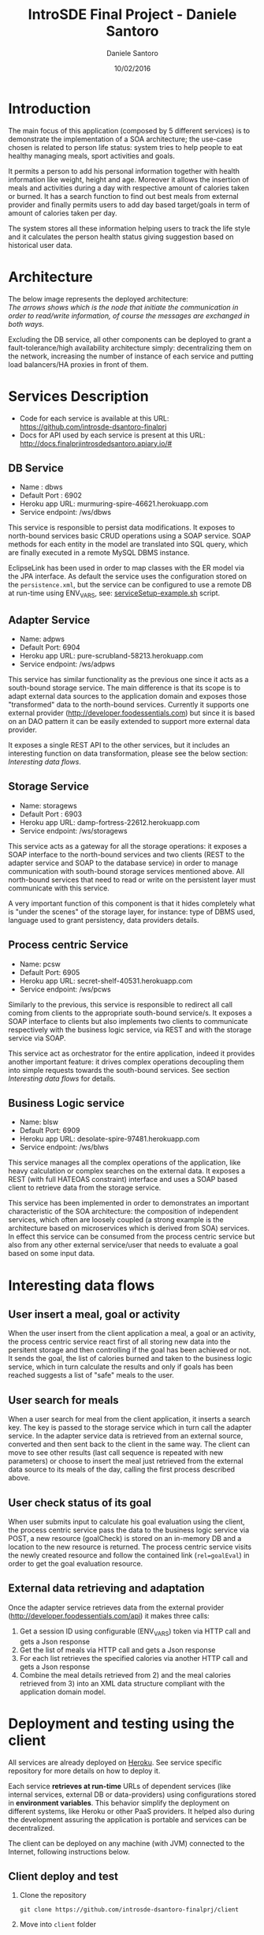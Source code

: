 #+TITLE: IntroSDE Final Project - Daniele Santoro
#+AUTHOR: Daniele Santoro
#+DATE: 10/02/2016
* Introduction
  The main focus of this application (composed by 5 different services) is to demonstrate the implementation of a SOA architecture; the use-case chosen is related to person life status: system tries to help people to eat healthy managing meals, sport activities and goals.

  It permits a person to add his personal information together with health information like weight, height and age. Moreover it allows the insertion of meals and activities during a day with respective amount of calories taken or burned. It has a search function to find out best meals from external provider and finally permits users to add day based target/goals in term of amount of calories taken per day.
  
  The system stores all these information helping users to track the life style and it calculates the person health status giving suggestion based on historical user data.

* Architecture
  The below image represents the deployed architecture:
  [[file:docs/architecture.png]]\\
  /The arrows shows which is the node that initiate the communication in order to read/write information, of course the messages are exchanged in both ways./

  Excluding the DB service, all other components can be deployed to grant a fault-tolerance/high availability architecture simply: decentralizing them on the network, increasing the number of instance of each service and putting load balancers/HA proxies in front of them. 
  
* Services Description
  - Code for each service is available at this URL: https://github.com/introsde-dsantoro-finalprj
  - Docs for API used by each service is present at this URL: http://docs.finalprjintrosdedsantoro.apiary.io/#
** DB Service
   - Name : dbws
   - Default Port : 6902
   - Heroku app URL: murmuring-spire-46621.herokuapp.com
   - Service endpoint: /ws/dbws

   This service is responsible to persist data modifications. It exposes to north-bound services basic CRUD operations using a SOAP service. SOAP methods for each entity in the model are translated into SQL query, which are finally executed in a remote MySQL DBMS instance.

   EclipseLink has been used in order to map classes with the ER model via the JPA interface. As default the service uses the configuration stored on the =persistence.xml=, but the service can be configured to use a remote DB at run-time using ENV_VARS, see: [[https://github.com/introsde-dsantoro-finalprj/dbws/blob/master/serviceSetup-example.sh][serviceSetup-example.sh]] script.
** Adapter Service
   - Name: adpws
   - Default Port: 6904
   - Heroku app URL: pure-scrubland-58213.herokuapp.com
   - Service endpoint: /ws/adpws
   
   This service has similar functionality as the previous one since it acts as a south-bound storage service. The main difference is that its scope is to adapt external data sources to the application domain and exposes those "transformed" data to the north-bound services. Currently it supports one external provider (http://developer.foodessentials.com) but since it is based on an DAO pattern it can be easily extended to support more external data provider.

   It exposes a single REST API to the other services, but it includes an interesting function on data transformation, please see the below section: /Interesting data flows/.

** Storage Service
   - Name: storagews
   - Default Port : 6903
   - Heroku app URL: damp-fortress-22612.herokuapp.com
   - Service endpoint: /ws/storagews

   This service acts as a gateway for all the storage operations: it exposes a SOAP interface to the north-bound services and two clients (REST to the adapter service and SOAP to the database service) in order to manage communication with south-bound storage services mentioned above. All north-bound services that need to read or write on the persistent layer must communicate with this service.

   A very important function of this component is that it hides completely what is "under the scenes" of the storage layer, for instance: type of DBMS used, language used to grant persistency, data providers details.

** Process centric Service
   - Name: pcsw
   - Default Port: 6905
   - Heroku app URL: secret-shelf-40531.herokuapp.com
   - Service endpoint: /ws/pcws

   Similarly to the previous, this service is responsible to redirect all call coming from clients to the appropriate south-bound service/s. It exposes a SOAP interface to clients but also implements two clients to communicate respectively with the business logic service, via REST and with the storage service via SOAP.

   This service act as orchestrator for the entire application, indeed it provides another important feature: it drives complex operations decoupling them into simple requests towards the south-bound services. See section /Interesting data flows/ for details.
   
** Business Logic service
   - Name: blsw
   - Default Port: 6909
   - Heroku app URL: desolate-spire-97481.herokuapp.com
   - Service endpoint: /ws/blws

   This service manages all the complex operations of the application, like heavy calculation or complex searches on the external data. It exposes a REST (with full HATEOAS constraint) interface and uses a SOAP based client to retrieve data from the storage service.

   This service has been implemented in order to demonstrates an important characteristic of the SOA architecture: the composition of independent services, which often are loosely coupled (a strong example is the architecture based on microservices which is derived from SOA) services. In effect this service can be consumed from the process centric service but also from any other external service/user that needs to evaluate a goal based on some input data.

* Interesting data flows
** User insert a meal, goal or activity
   When the user insert from the client application a meal, a goal or an activity, the process centric service react first of all storing new data into the persitent storage and then controlling if the goal has been achieved or not. It sends the goal, the list of calories burned and taken to the business logic service, which in turn calculate the results and only if goals has been reached suggests a list of "safe"  meals to the user.
** User search for meals
   When a user search for meal from the client application, it inserts a search key. The key is passed to the storage service which in turn call the adapter service. In the adapter service data is retrieved from an external source, converted and then sent back to the client in the same way. The client can move to see other results (last call sequence is repeated with new parameters) or choose to insert the meal just retrieved from the external data source to its meals of the day, calling the first process described above.
** User check status of its goal
   When user submits input to calculate his goal evaluation using the client, the process centric service pass the data to the business logic service via POST, a new resource (goalCheck) is stored on an in-memory DB and a location to the new resource is returned. The process centric service visits the newly created resource and follow the contained link (~rel=goalEval~) in order to get the goal evaluation resource.
** External data retrieving and adaptation
   Once the adapter service retrieves data from the external provider (http://developer.foodessentials.com/api) it makes three calls:
   1) Get a session ID using configurable (ENV_VARS) token via HTTP call and gets a Json response
   2) Get the list of meals via HTTP call and gets a Json response
   3) For each list retrieves the specified calories via another HTTP call and gets a Json response
   4) Combine the meal details retrieved from 2) and the meal calories retrieved from 3) into an XML data structure compliant with the application domain model.
* Deployment and testing using the client
  All services are already deployed on [[https://www.heroku.com][Heroku]]. See service specific repository for more details on how to deploy it.

  Each service *retrieves at run-time* URLs of dependent services (like internal services, external DB or data-providers) using configurations stored in *environment variables*. This behavior simplify the deployment on different systems, like Heroku or other PaaS providers. It helped also during the development assuring the application is portable and services can be decentralized.

  The client can be deployed on any machine (with JVM) connected to the Internet, following instructions below.
** Client deploy and test
   1) Clone the repository
      #+BEGIN_EXAMPLE
      git clone https://github.com/introsde-dsantoro-finalprj/client 
      #+END_EXAMPLE
   2) Move into =client= folder
      #+BEGIN_EXAMPLE
      cd client
      #+END_EXAMPLE
   3) Deploy with:
      #+BEGIN_EXAMPLE
      ant install
      #+END_EXAMPLE
   4) Set configuration ENV VARS:
      #+BEGIN_EXAMPLE
      #!/bin/bash
      export PCWS_ENDPOINT=secret-shelf-40531.herokuapp.com
      export PCWS_PORT=80
      #+END_EXAMPLE
   5) Start the client application
      #+BEGIN_EXAMPLE
      ant execute.client
      #+END_EXAMPLE
   6) Please be patient since services deployed on Heroku app could be sleeping...

